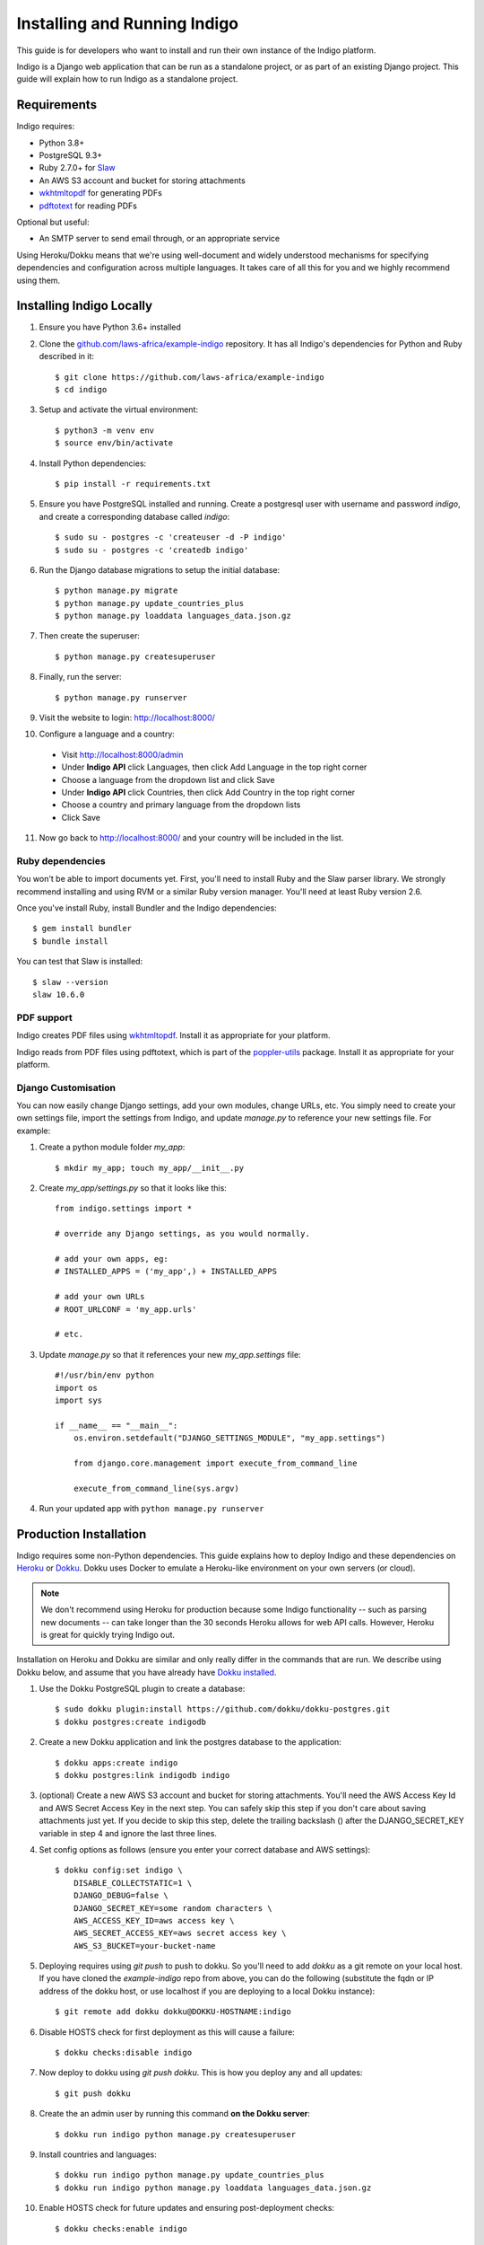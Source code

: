 .. running:

Installing and Running Indigo
=============================

This guide is for developers who want to install and run their own instance
of the Indigo platform.

Indigo is a Django web application that can be run as a standalone project, or
as part of an existing Django project. This guide will explain how to run Indigo as
a standalone project.

Requirements
------------

Indigo requires:

* Python 3.8+
* PostgreSQL 9.3+
* Ruby 2.7.0+ for `Slaw <https://github.com/longhotsummer/slaw>`_
* An AWS S3 account and bucket for storing attachments
* `wkhtmltopdf <https://wkhtmltopdf.org/>`_ for generating PDFs
* `pdftotext <https://poppler.freedesktop.org/>`_ for reading PDFs

Optional but useful:

* An SMTP server to send email through, or an appropriate service

Using Heroku/Dokku means that we're using well-document and widely understood
mechanisms for specifying dependencies and configuration across multiple
languages. It takes care of all this for you and we highly recommend using them.

Installing Indigo Locally
-------------------------

1. Ensure you have Python 3.6+ installed
2. Clone the `github.com/laws-africa/example-indigo <https://github.com/laws-africa/example-indigo>`_ repository. It has all Indigo's dependencies for Python and Ruby described in it::

    $ git clone https://github.com/laws-africa/example-indigo
    $ cd indigo

3. Setup and activate the virtual environment::

    $ python3 -m venv env
    $ source env/bin/activate

4. Install Python dependencies::

    $ pip install -r requirements.txt

5. Ensure you have PostgreSQL installed and running. Create a postgresql user with username and password `indigo`, and create a corresponding database called `indigo`::

    $ sudo su - postgres -c 'createuser -d -P indigo'
    $ sudo su - postgres -c 'createdb indigo'

6. Run the Django database migrations to setup the initial database::

    $ python manage.py migrate
    $ python manage.py update_countries_plus
    $ python manage.py loaddata languages_data.json.gz

7. Then create the superuser::

    $ python manage.py createsuperuser

8. Finally, run the server::

    $ python manage.py runserver

9. Visit the website to login: http://localhost:8000/

10. Configure a language and a country:

   * Visit http://localhost:8000/admin
   * Under **Indigo API** click Languages, then click Add Language in the top right corner
   * Choose a language from the dropdown list and click Save
   * Under **Indigo API** click Countries, then click Add Country in the top right corner
   * Choose a country and primary language from the dropdown lists
   * Click Save

11. Now go back to http://localhost:8000/ and your country will be included in the list.

Ruby dependencies
.................

You won't be able to import documents yet. First, you'll need to install Ruby and the Slaw parser library. We strongly recommend installing and using RVM or a similar Ruby version manager. You'll need at least Ruby version 2.6.

Once you've install Ruby, install Bundler and the Indigo dependencies::

    $ gem install bundler
    $ bundle install

You can test that Slaw is installed::

    $ slaw --version
    slaw 10.6.0

PDF support
...........

Indigo creates PDF files using `wkhtmltopdf <https://wkhtmltopdf.org/>`_. Install it as appropriate for your platform.

Indigo reads from PDF files using pdftotext, which is part of the `poppler-utils <https://poppler.freedesktop.org/>`_ package. Install it as appropriate for your platform.

Django Customisation
....................

You can now easily change Django settings, add your own modules, change URLs, etc. You simply need to create your own settings file, import the settings from Indigo, and update `manage.py` to reference your new settings file. For example:

1. Create a python module folder `my_app`::

    $ mkdir my_app; touch my_app/__init__.py

2. Create `my_app/settings.py` so that it looks like this::

    from indigo.settings import *

    # override any Django settings, as you would normally.

    # add your own apps, eg:
    # INSTALLED_APPS = ('my_app',) + INSTALLED_APPS

    # add your own URLs
    # ROOT_URLCONF = 'my_app.urls'

    # etc.

3. Update `manage.py` so that it references your new `my_app.settings` file::

    #!/usr/bin/env python
    import os
    import sys

    if __name__ == "__main__":
        os.environ.setdefault("DJANGO_SETTINGS_MODULE", "my_app.settings")

        from django.core.management import execute_from_command_line

        execute_from_command_line(sys.argv)

4. Run your updated app with ``python manage.py runserver``

Production Installation
-----------------------

Indigo requires some non-Python dependencies. This guide explains how to deploy
Indigo and these dependencies on `Heroku <https://heroku.com/>`_ or `Dokku <http://progrium.viewdocs.io/dokku/>`_.
Dokku uses Docker to emulate a Heroku-like environment on your own servers (or cloud).

.. note::

    We don't recommend using Heroku for production because some Indigo functionality
    -- such as parsing new documents -- can take longer than the 30 seconds
    Heroku allows for web API calls. However, Heroku is great for quickly trying Indigo
    out.

Installation on Heroku and Dokku are similar and only really differ in the commands that are run.
We describe using Dokku below, and assume that you have already have `Dokku installed <http://dokku.viewdocs.io/dokku/getting-started/installation/>`_.

1. Use the Dokku PostgreSQL plugin to create a database::

    $ sudo dokku plugin:install https://github.com/dokku/dokku-postgres.git
    $ dokku postgres:create indigodb

2. Create a new Dokku application and link the postgres database to the application::

    $ dokku apps:create indigo
    $ dokku postgres:link indigodb indigo

3. (optional) Create a new AWS S3 account and bucket for storing attachments. You'll need the AWS Access Key Id and AWS Secret Access Key in the next step. You can safely skip this step if you don't care about saving attachments just yet. If you decide to skip this step, delete the trailing backslash (\) after the DJANGO_SECRET_KEY variable in step 4 and ignore the last three lines.

4. Set config options as follows (ensure you enter your correct database and AWS settings)::

    $ dokku config:set indigo \
        DISABLE_COLLECTSTATIC=1 \
        DJANGO_DEBUG=false \
        DJANGO_SECRET_KEY=some random characters \
        AWS_ACCESS_KEY_ID=aws access key \
        AWS_SECRET_ACCESS_KEY=aws secret access key \
        AWS_S3_BUCKET=your-bucket-name

5. Deploying requires using `git push` to push to dokku. So you'll need to add `dokku` as a git remote on your local host. If you have cloned the `example-indigo` repo from above, you can do the following (substitute the fqdn or IP address of the dokku host, or use localhost if you are deploying to a local Dokku instance)::

    $ git remote add dokku dokku@DOKKU-HOSTNAME:indigo

6. Disable HOSTS check for first deployment as this will cause a failure::

    $ dokku checks:disable indigo

7. Now deploy to dokku using `git push dokku`. This is how you deploy any and all updates::

    $ git push dokku

8. Create the an admin user by running this command **on the Dokku server**::

    $ dokku run indigo python manage.py createsuperuser

9. Install countries and languages::

    $ dokku run indigo python manage.py update_countries_plus
    $ dokku run indigo python manage.py loaddata languages_data.json.gz

10. Enable HOSTS check for future updates and ensuring post-deployment checks::

    $ dokku checks:enable indigo

11. Visit your new Indigo app in your browser at http://indigo.domain.com or http://indigo.host.domain.com (depending on how your Dokku installation was configured using the dokku domains:set-global command; read the `Dokku Getting Started documentation <https://dokku.com/docs/getting-started/installation/#2-optionally-connect-a-domain-to-your-server>` for details).

12. Configure a country:

   * Visit `http://your-dokku-host.example.com/admin`
   * Under **Indigo API** click Countries, then click Add Country in the top right corner
   * Choose a country and primary language from the dropdown lists
   * Click Save

Background Tasks
----------------

Indigo can optionally do some operations in the background. It requires a worker or
cron job to run the ``django-background-tasks`` task queue. Indigo tasks are placed
in the ``indigo`` task queue. See `django-background-tasks <https://django-background-tasks.readthedocs.io/en/latest/>`
for more details on running background tasks.

To enable background tasks, set ``INDIGO.NOTIFICATION_EMAILS_BACKGROUND`` to True.
